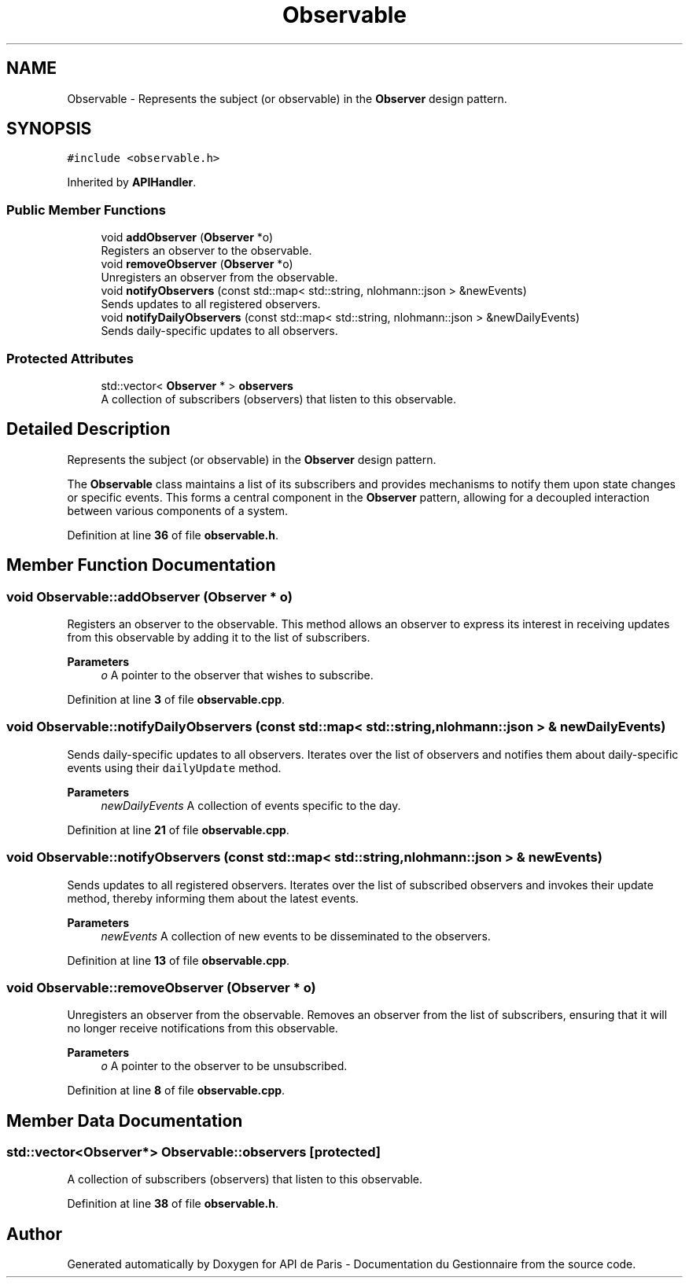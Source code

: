 .TH "Observable" 3 "Fri Sep 22 2023" "Version v0.1" "API de Paris - Documentation du Gestionnaire" \" -*- nroff -*-
.ad l
.nh
.SH NAME
Observable \- Represents the subject (or observable) in the \fBObserver\fP design pattern\&.  

.SH SYNOPSIS
.br
.PP
.PP
\fC#include <observable\&.h>\fP
.PP
Inherited by \fBAPIHandler\fP\&.
.SS "Public Member Functions"

.in +1c
.ti -1c
.RI "void \fBaddObserver\fP (\fBObserver\fP *o)"
.br
.RI "Registers an observer to the observable\&. "
.ti -1c
.RI "void \fBremoveObserver\fP (\fBObserver\fP *o)"
.br
.RI "Unregisters an observer from the observable\&. "
.ti -1c
.RI "void \fBnotifyObservers\fP (const std::map< std::string, nlohmann::json > &newEvents)"
.br
.RI "Sends updates to all registered observers\&. "
.ti -1c
.RI "void \fBnotifyDailyObservers\fP (const std::map< std::string, nlohmann::json > &newDailyEvents)"
.br
.RI "Sends daily-specific updates to all observers\&. "
.in -1c
.SS "Protected Attributes"

.in +1c
.ti -1c
.RI "std::vector< \fBObserver\fP * > \fBobservers\fP"
.br
.RI "A collection of subscribers (observers) that listen to this observable\&. "
.in -1c
.SH "Detailed Description"
.PP 
Represents the subject (or observable) in the \fBObserver\fP design pattern\&. 

The \fBObservable\fP class maintains a list of its subscribers and provides mechanisms to notify them upon state changes or specific events\&. This forms a central component in the \fBObserver\fP pattern, allowing for a decoupled interaction between various components of a system\&. 
.PP
Definition at line \fB36\fP of file \fBobservable\&.h\fP\&.
.SH "Member Function Documentation"
.PP 
.SS "void Observable::addObserver (\fBObserver\fP * o)"

.PP
Registers an observer to the observable\&. This method allows an observer to express its interest in receiving updates from this observable by adding it to the list of subscribers\&.
.PP
\fBParameters\fP
.RS 4
\fIo\fP A pointer to the observer that wishes to subscribe\&. 
.RE
.PP

.PP
Definition at line \fB3\fP of file \fBobservable\&.cpp\fP\&.
.SS "void Observable::notifyDailyObservers (const std::map< std::string, nlohmann::json > & newDailyEvents)"

.PP
Sends daily-specific updates to all observers\&. Iterates over the list of observers and notifies them about daily-specific events using their \fCdailyUpdate\fP method\&.
.PP
\fBParameters\fP
.RS 4
\fInewDailyEvents\fP A collection of events specific to the day\&. 
.RE
.PP

.PP
Definition at line \fB21\fP of file \fBobservable\&.cpp\fP\&.
.SS "void Observable::notifyObservers (const std::map< std::string, nlohmann::json > & newEvents)"

.PP
Sends updates to all registered observers\&. Iterates over the list of subscribed observers and invokes their update method, thereby informing them about the latest events\&.
.PP
\fBParameters\fP
.RS 4
\fInewEvents\fP A collection of new events to be disseminated to the observers\&. 
.RE
.PP

.PP
Definition at line \fB13\fP of file \fBobservable\&.cpp\fP\&.
.SS "void Observable::removeObserver (\fBObserver\fP * o)"

.PP
Unregisters an observer from the observable\&. Removes an observer from the list of subscribers, ensuring that it will no longer receive notifications from this observable\&.
.PP
\fBParameters\fP
.RS 4
\fIo\fP A pointer to the observer to be unsubscribed\&. 
.RE
.PP

.PP
Definition at line \fB8\fP of file \fBobservable\&.cpp\fP\&.
.SH "Member Data Documentation"
.PP 
.SS "std::vector<\fBObserver\fP*> Observable::observers\fC [protected]\fP"

.PP
A collection of subscribers (observers) that listen to this observable\&. 
.PP
Definition at line \fB38\fP of file \fBobservable\&.h\fP\&.

.SH "Author"
.PP 
Generated automatically by Doxygen for API de Paris - Documentation du Gestionnaire from the source code\&.
